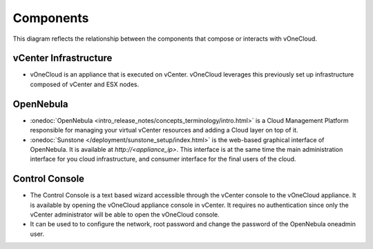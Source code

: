 .. _components:

================================================================================
Components
================================================================================

This diagram reflects the relationship between the components that compose or interacts with vOneCloud.

.. image:: /images/vonecloud_components.png

vCenter Infrastructure
^^^^^^^^^^^^^^^^^^^^^^^^^^^^^^^^^^^^^^^^^^^^^^^^^^^^^^^^^^^^^^^^^^^^^^^^^^^^^^^^

- vOneCloud is an appliance that is executed on vCenter. vOneCloud leverages this previously set up infrastructure composed of vCenter and ESX nodes.

OpenNebula
^^^^^^^^^^^^^^^^^^^^^^^^^^^^^^^^^^^^^^^^^^^^^^^^^^^^^^^^^^^^^^^^^^^^^^^^^^^^^^^^

- :onedoc:`OpenNebula <intro_release_notes/concepts_terminology/intro.html>` is a Cloud Management Platform responsible for managing your virtual vCenter resources and adding a Cloud layer on top of it.

- :onedoc:`Sunstone </deployment/sunstone_setup/index.html>` is the web-based graphical interface of OpenNebula. It is available at `http://<appliance_ip>`. This interface is at the same time the main administration interface for you cloud infrastructure, and consumer interface for the final users of the cloud.

.. _control_console:

Control Console
^^^^^^^^^^^^^^^^^^^^^^^^^^^^^^^^^^^^^^^^^^^^^^^^^^^^^^^^^^^^^^^^^^^^^^^^^^^^^^^^

- The Control Console is a text based wizard accessible through the vCenter console to the vOneCloud appliance. It is available by opening the vOneCloud appliance console in vCenter. It requires no authentication since only the vCenter administrator will be able to open the vOneCloud console.

- It can be used to to configure the network, root password and change the password of the OpenNebula oneadmin user.